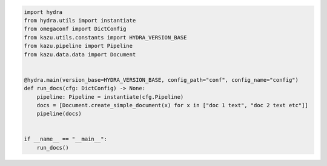 .. code-block:: python

    import hydra
    from hydra.utils import instantiate
    from omegaconf import DictConfig
    from kazu.utils.constants import HYDRA_VERSION_BASE
    from kazu.pipeline import Pipeline
    from kazu.data.data import Document


    @hydra.main(version_base=HYDRA_VERSION_BASE, config_path="conf", config_name="config")
    def run_docs(cfg: DictConfig) -> None:
        pipeline: Pipeline = instantiate(cfg.Pipeline)
        docs = [Document.create_simple_document(x) for x in ["doc 1 text", "doc 2 text etc"]]
        pipeline(docs)


    if __name__ == "__main__":
        run_docs()
